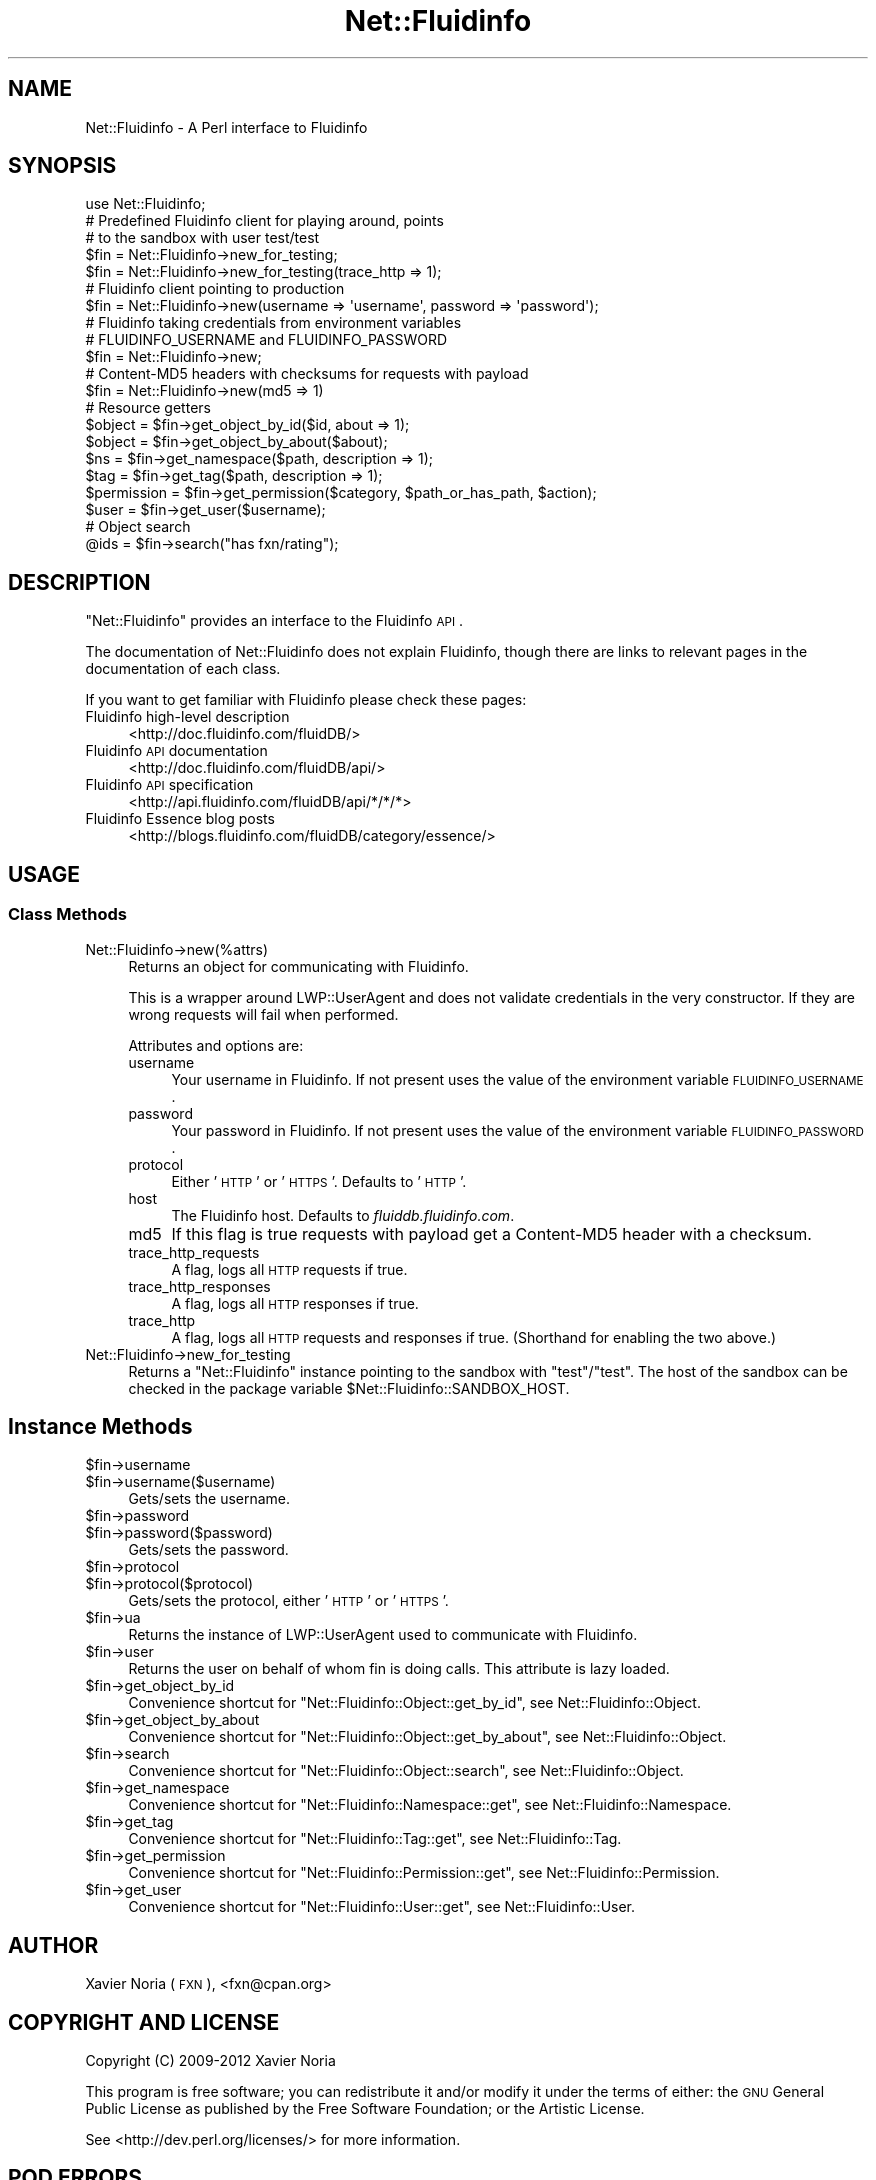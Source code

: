 .\" Automatically generated by Pod::Man 2.25 (Pod::Simple 3.16)
.\"
.\" Standard preamble:
.\" ========================================================================
.de Sp \" Vertical space (when we can't use .PP)
.if t .sp .5v
.if n .sp
..
.de Vb \" Begin verbatim text
.ft CW
.nf
.ne \\$1
..
.de Ve \" End verbatim text
.ft R
.fi
..
.\" Set up some character translations and predefined strings.  \*(-- will
.\" give an unbreakable dash, \*(PI will give pi, \*(L" will give a left
.\" double quote, and \*(R" will give a right double quote.  \*(C+ will
.\" give a nicer C++.  Capital omega is used to do unbreakable dashes and
.\" therefore won't be available.  \*(C` and \*(C' expand to `' in nroff,
.\" nothing in troff, for use with C<>.
.tr \(*W-
.ds C+ C\v'-.1v'\h'-1p'\s-2+\h'-1p'+\s0\v'.1v'\h'-1p'
.ie n \{\
.    ds -- \(*W-
.    ds PI pi
.    if (\n(.H=4u)&(1m=24u) .ds -- \(*W\h'-12u'\(*W\h'-12u'-\" diablo 10 pitch
.    if (\n(.H=4u)&(1m=20u) .ds -- \(*W\h'-12u'\(*W\h'-8u'-\"  diablo 12 pitch
.    ds L" ""
.    ds R" ""
.    ds C` ""
.    ds C' ""
'br\}
.el\{\
.    ds -- \|\(em\|
.    ds PI \(*p
.    ds L" ``
.    ds R" ''
'br\}
.\"
.\" Escape single quotes in literal strings from groff's Unicode transform.
.ie \n(.g .ds Aq \(aq
.el       .ds Aq '
.\"
.\" If the F register is turned on, we'll generate index entries on stderr for
.\" titles (.TH), headers (.SH), subsections (.SS), items (.Ip), and index
.\" entries marked with X<> in POD.  Of course, you'll have to process the
.\" output yourself in some meaningful fashion.
.ie \nF \{\
.    de IX
.    tm Index:\\$1\t\\n%\t"\\$2"
..
.    nr % 0
.    rr F
.\}
.el \{\
.    de IX
..
.\}
.\"
.\" Accent mark definitions (@(#)ms.acc 1.5 88/02/08 SMI; from UCB 4.2).
.\" Fear.  Run.  Save yourself.  No user-serviceable parts.
.    \" fudge factors for nroff and troff
.if n \{\
.    ds #H 0
.    ds #V .8m
.    ds #F .3m
.    ds #[ \f1
.    ds #] \fP
.\}
.if t \{\
.    ds #H ((1u-(\\\\n(.fu%2u))*.13m)
.    ds #V .6m
.    ds #F 0
.    ds #[ \&
.    ds #] \&
.\}
.    \" simple accents for nroff and troff
.if n \{\
.    ds ' \&
.    ds ` \&
.    ds ^ \&
.    ds , \&
.    ds ~ ~
.    ds /
.\}
.if t \{\
.    ds ' \\k:\h'-(\\n(.wu*8/10-\*(#H)'\'\h"|\\n:u"
.    ds ` \\k:\h'-(\\n(.wu*8/10-\*(#H)'\`\h'|\\n:u'
.    ds ^ \\k:\h'-(\\n(.wu*10/11-\*(#H)'^\h'|\\n:u'
.    ds , \\k:\h'-(\\n(.wu*8/10)',\h'|\\n:u'
.    ds ~ \\k:\h'-(\\n(.wu-\*(#H-.1m)'~\h'|\\n:u'
.    ds / \\k:\h'-(\\n(.wu*8/10-\*(#H)'\z\(sl\h'|\\n:u'
.\}
.    \" troff and (daisy-wheel) nroff accents
.ds : \\k:\h'-(\\n(.wu*8/10-\*(#H+.1m+\*(#F)'\v'-\*(#V'\z.\h'.2m+\*(#F'.\h'|\\n:u'\v'\*(#V'
.ds 8 \h'\*(#H'\(*b\h'-\*(#H'
.ds o \\k:\h'-(\\n(.wu+\w'\(de'u-\*(#H)/2u'\v'-.3n'\*(#[\z\(de\v'.3n'\h'|\\n:u'\*(#]
.ds d- \h'\*(#H'\(pd\h'-\w'~'u'\v'-.25m'\f2\(hy\fP\v'.25m'\h'-\*(#H'
.ds D- D\\k:\h'-\w'D'u'\v'-.11m'\z\(hy\v'.11m'\h'|\\n:u'
.ds th \*(#[\v'.3m'\s+1I\s-1\v'-.3m'\h'-(\w'I'u*2/3)'\s-1o\s+1\*(#]
.ds Th \*(#[\s+2I\s-2\h'-\w'I'u*3/5'\v'-.3m'o\v'.3m'\*(#]
.ds ae a\h'-(\w'a'u*4/10)'e
.ds Ae A\h'-(\w'A'u*4/10)'E
.    \" corrections for vroff
.if v .ds ~ \\k:\h'-(\\n(.wu*9/10-\*(#H)'\s-2\u~\d\s+2\h'|\\n:u'
.if v .ds ^ \\k:\h'-(\\n(.wu*10/11-\*(#H)'\v'-.4m'^\v'.4m'\h'|\\n:u'
.    \" for low resolution devices (crt and lpr)
.if \n(.H>23 .if \n(.V>19 \
\{\
.    ds : e
.    ds 8 ss
.    ds o a
.    ds d- d\h'-1'\(ga
.    ds D- D\h'-1'\(hy
.    ds th \o'bp'
.    ds Th \o'LP'
.    ds ae ae
.    ds Ae AE
.\}
.rm #[ #] #H #V #F C
.\" ========================================================================
.\"
.IX Title "Net::Fluidinfo 3"
.TH Net::Fluidinfo 3 "2012-02-12" "perl v5.14.2" "User Contributed Perl Documentation"
.\" For nroff, turn off justification.  Always turn off hyphenation; it makes
.\" way too many mistakes in technical documents.
.if n .ad l
.nh
.SH "NAME"
Net::Fluidinfo \- A Perl interface to Fluidinfo
.SH "SYNOPSIS"
.IX Header "SYNOPSIS"
.Vb 1
\& use Net::Fluidinfo;
\&
\& # Predefined Fluidinfo client for playing around, points
\& # to the sandbox with user test/test
\& $fin = Net::Fluidinfo\->new_for_testing;
\& $fin = Net::Fluidinfo\->new_for_testing(trace_http => 1);
\&
\& # Fluidinfo client pointing to production
\& $fin = Net::Fluidinfo\->new(username => \*(Aqusername\*(Aq, password => \*(Aqpassword\*(Aq);
\&
\& # Fluidinfo taking credentials from environment variables
\& # FLUIDINFO_USERNAME and FLUIDINFO_PASSWORD
\& $fin = Net::Fluidinfo\->new;
\&
\& # Content\-MD5 headers with checksums for requests with payload
\& $fin = Net::Fluidinfo\->new(md5 => 1)
\&
\& # Resource getters
\& $object     = $fin\->get_object_by_id($id, about => 1);
\& $object     = $fin\->get_object_by_about($about);
\& $ns         = $fin\->get_namespace($path, description => 1);
\& $tag        = $fin\->get_tag($path, description => 1);
\& $permission = $fin\->get_permission($category, $path_or_has_path, $action);
\& $user       = $fin\->get_user($username);
\&
\& # Object search
\& @ids = $fin\->search("has fxn/rating");
.Ve
.SH "DESCRIPTION"
.IX Header "DESCRIPTION"
\&\f(CW\*(C`Net::Fluidinfo\*(C'\fR provides an interface to the Fluidinfo \s-1API\s0.
.PP
The documentation of Net::Fluidinfo does not explain Fluidinfo, though there are
links to relevant pages in the documentation of each class.
.PP
If you want to get familiar with Fluidinfo please check these pages:
.IP "Fluidinfo high-level description" 4
.IX Item "Fluidinfo high-level description"
<http://doc.fluidinfo.com/fluidDB/>
.IP "Fluidinfo \s-1API\s0 documentation" 4
.IX Item "Fluidinfo API documentation"
<http://doc.fluidinfo.com/fluidDB/api/>
.IP "Fluidinfo \s-1API\s0 specification" 4
.IX Item "Fluidinfo API specification"
<http://api.fluidinfo.com/fluidDB/api/*/*/*>
.IP "Fluidinfo Essence blog posts" 4
.IX Item "Fluidinfo Essence blog posts"
<http://blogs.fluidinfo.com/fluidDB/category/essence/>
.SH "USAGE"
.IX Header "USAGE"
.SS "Class Methods"
.IX Subsection "Class Methods"
.IP "Net::Fluidinfo\->new(%attrs)" 4
.IX Item "Net::Fluidinfo->new(%attrs)"
Returns an object for communicating with Fluidinfo.
.Sp
This is a wrapper around LWP::UserAgent and does not validate
credentials in the very constructor. If they are wrong requests
will fail when performed.
.Sp
Attributes and options are:
.RS 4
.IP "username" 4
.IX Item "username"
Your username in Fluidinfo. If not present uses the value of the
environment variable \s-1FLUIDINFO_USERNAME\s0.
.IP "password" 4
.IX Item "password"
Your password in Fluidinfo. If not present uses the value of the
environment variable \s-1FLUIDINFO_PASSWORD\s0.
.IP "protocol" 4
.IX Item "protocol"
Either '\s-1HTTP\s0' or '\s-1HTTPS\s0'. Defaults to '\s-1HTTP\s0'.
.IP "host" 4
.IX Item "host"
The Fluidinfo host. Defaults to \fIfluiddb.fluidinfo.com\fR.
.IP "md5" 4
.IX Item "md5"
If this flag is true requests with payload get a Content\-MD5
header with a checksum.
.IP "trace_http_requests" 4
.IX Item "trace_http_requests"
A flag, logs all \s-1HTTP\s0 requests if true.
.IP "trace_http_responses" 4
.IX Item "trace_http_responses"
A flag, logs all \s-1HTTP\s0 responses if true.
.IP "trace_http" 4
.IX Item "trace_http"
A flag, logs all \s-1HTTP\s0 requests and responses if true. (Shorthand for
enabling the two above.)
.RE
.RS 4
.RE
.IP "Net::Fluidinfo\->new_for_testing" 4
.IX Item "Net::Fluidinfo->new_for_testing"
Returns a \f(CW\*(C`Net::Fluidinfo\*(C'\fR instance pointing to the sandbox with
\&\*(L"test\*(R"/\*(L"test\*(R". The host of the sandbox can be checked in the package
variable \f(CW$Net::Fluidinfo::SANDBOX_HOST\fR.
.SH "Instance Methods"
.IX Header "Instance Methods"
.ie n .IP "$fin\->username" 4
.el .IP "\f(CW$fin\fR\->username" 4
.IX Item "$fin->username"
.PD 0
.ie n .IP "$fin\->username($username)" 4
.el .IP "\f(CW$fin\fR\->username($username)" 4
.IX Item "$fin->username($username)"
.PD
Gets/sets the username.
.ie n .IP "$fin\->password" 4
.el .IP "\f(CW$fin\fR\->password" 4
.IX Item "$fin->password"
.PD 0
.ie n .IP "$fin\->password($password)" 4
.el .IP "\f(CW$fin\fR\->password($password)" 4
.IX Item "$fin->password($password)"
.PD
Gets/sets the password.
.ie n .IP "$fin\->protocol" 4
.el .IP "\f(CW$fin\fR\->protocol" 4
.IX Item "$fin->protocol"
.PD 0
.ie n .IP "$fin\->protocol($protocol)" 4
.el .IP "\f(CW$fin\fR\->protocol($protocol)" 4
.IX Item "$fin->protocol($protocol)"
.PD
Gets/sets the protocol, either '\s-1HTTP\s0' or '\s-1HTTPS\s0'.
.ie n .IP "$fin\->ua" 4
.el .IP "\f(CW$fin\fR\->ua" 4
.IX Item "$fin->ua"
Returns the instance of LWP::UserAgent used to communicate with Fluidinfo.
.ie n .IP "$fin\->user" 4
.el .IP "\f(CW$fin\fR\->user" 4
.IX Item "$fin->user"
Returns the user on behalf of whom fin is doing calls. This attribute
is lazy loaded.
.ie n .IP "$fin\->get_object_by_id" 4
.el .IP "\f(CW$fin\fR\->get_object_by_id" 4
.IX Item "$fin->get_object_by_id"
Convenience shortcut for \f(CW\*(C`Net::Fluidinfo::Object::get_by_id\*(C'\fR, see Net::Fluidinfo::Object.
.ie n .IP "$fin\->get_object_by_about" 4
.el .IP "\f(CW$fin\fR\->get_object_by_about" 4
.IX Item "$fin->get_object_by_about"
Convenience shortcut for \f(CW\*(C`Net::Fluidinfo::Object::get_by_about\*(C'\fR, see Net::Fluidinfo::Object.
.ie n .IP "$fin\->search" 4
.el .IP "\f(CW$fin\fR\->search" 4
.IX Item "$fin->search"
Convenience shortcut for \f(CW\*(C`Net::Fluidinfo::Object::search\*(C'\fR, see Net::Fluidinfo::Object.
.ie n .IP "$fin\->get_namespace" 4
.el .IP "\f(CW$fin\fR\->get_namespace" 4
.IX Item "$fin->get_namespace"
Convenience shortcut for \f(CW\*(C`Net::Fluidinfo::Namespace::get\*(C'\fR, see Net::Fluidinfo::Namespace.
.ie n .IP "$fin\->get_tag" 4
.el .IP "\f(CW$fin\fR\->get_tag" 4
.IX Item "$fin->get_tag"
Convenience shortcut for \f(CW\*(C`Net::Fluidinfo::Tag::get\*(C'\fR, see Net::Fluidinfo::Tag.
.ie n .IP "$fin\->get_permission" 4
.el .IP "\f(CW$fin\fR\->get_permission" 4
.IX Item "$fin->get_permission"
Convenience shortcut for \f(CW\*(C`Net::Fluidinfo::Permission::get\*(C'\fR, see Net::Fluidinfo::Permission.
.ie n .IP "$fin\->get_user" 4
.el .IP "\f(CW$fin\fR\->get_user" 4
.IX Item "$fin->get_user"
Convenience shortcut for \f(CW\*(C`Net::Fluidinfo::User::get\*(C'\fR, see Net::Fluidinfo::User.
.SH "AUTHOR"
.IX Header "AUTHOR"
Xavier Noria (\s-1FXN\s0), <fxn@cpan.org>
.SH "COPYRIGHT AND LICENSE"
.IX Header "COPYRIGHT AND LICENSE"
Copyright (C) 2009\-2012 Xavier Noria
.PP
This program is free software; you can redistribute it and/or modify it
under the terms of either: the \s-1GNU\s0 General Public License as published
by the Free Software Foundation; or the Artistic License.
.PP
See <http://dev.perl.org/licenses/> for more information.
.SH "POD ERRORS"
.IX Header "POD ERRORS"
Hey! \fBThe above document had some coding errors, which are explained below:\fR
.IP "Around line 254:" 4
.IX Item "Around line 254:"
You forgot a '=back' before '=head1'

